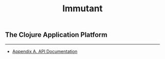 #+TITLE:     Immutant
#+LANGUAGE:  en
#+OPTIONS:   H:3 num:t toc:nil \n:nil @:t ::t |:t ^:t -:t f:t *:t <:t
#+OPTIONS:   TeX:t LaTeX:t skip:nil d:nil todo:t pri:nil tags:not-in-toc
#+EXPORT_SELECT_TAGS: export
#+EXPORT_EXCLUDE_TAGS: noexport

#+begin_html
<h2 class="subtitle">The Clojure Application Platform</h2>
<p class="releaseinfo"></p>
<hr/>
<div id="index-toc"></div>
<ul id="appendices">
  <li class="toc-chapter-heading"><a href="./apidoc/index.html">Appendix A. API Documentation</a></li>
</ul>
#+end_html

